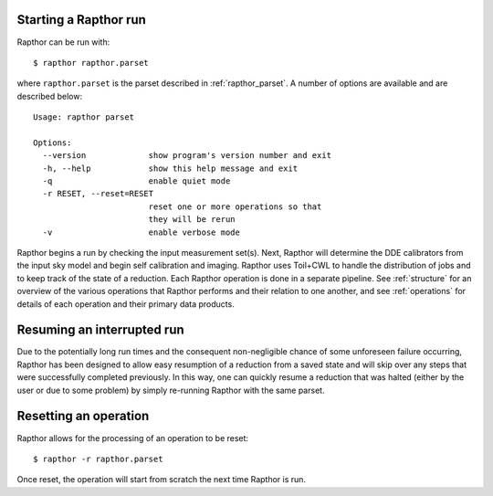 .. _rapthor:

Starting a Rapthor run
----------------------

Rapthor can be run with::

    $ rapthor rapthor.parset

where ``rapthor.parset`` is the parset described in :ref:`rapthor_parset`. A
number of options are available and are described below::

    Usage: rapthor parset

    Options:
      --version             show program's version number and exit
      -h, --help            show this help message and exit
      -q                    enable quiet mode
      -r RESET, --reset=RESET
                            reset one or more operations so that
                            they will be rerun
      -v                    enable verbose mode

Rapthor begins a run by checking the input measurement set(s). Next, Rapthor
will determine the DDE calibrators from the input sky model and begin self
calibration and imaging. Rapthor uses Toil+CWL to handle the distribution of
jobs and to keep track of the state of a reduction. Each Rapthor operation is
done in a separate pipeline. See :ref:`structure` for an overview of the various
operations that Rapthor performs and their relation to one another, and see
:ref:`operations` for details of each operation and their primary data products.


Resuming an interrupted run
---------------------------

Due to the potentially long run times and the consequent non-negligible chance
of some unforeseen failure occurring, Rapthor has been designed to allow easy
resumption of a reduction from a saved state and will skip over any steps that
were successfully completed previously. In this way, one can quickly resume a
reduction that was halted (either by the user or due to some problem) by simply
re-running Rapthor with the same parset.


Resetting an operation
----------------------

Rapthor allows for the processing of an operation to be reset::

    $ rapthor -r rapthor.parset

Once reset, the operation will start from scratch the next time Rapthor is run.
